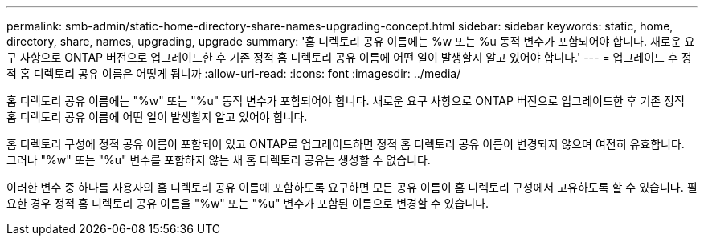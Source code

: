 ---
permalink: smb-admin/static-home-directory-share-names-upgrading-concept.html 
sidebar: sidebar 
keywords: static, home, directory, share, names, upgrading, upgrade 
summary: '홈 디렉토리 공유 이름에는 %w 또는 %u 동적 변수가 포함되어야 합니다. 새로운 요구 사항으로 ONTAP 버전으로 업그레이드한 후 기존 정적 홈 디렉토리 공유 이름에 어떤 일이 발생할지 알고 있어야 합니다.' 
---
= 업그레이드 후 정적 홈 디렉토리 공유 이름은 어떻게 됩니까
:allow-uri-read: 
:icons: font
:imagesdir: ../media/


[role="lead"]
홈 디렉토리 공유 이름에는 "%w" 또는 "%u" 동적 변수가 포함되어야 합니다. 새로운 요구 사항으로 ONTAP 버전으로 업그레이드한 후 기존 정적 홈 디렉토리 공유 이름에 어떤 일이 발생할지 알고 있어야 합니다.

홈 디렉토리 구성에 정적 공유 이름이 포함되어 있고 ONTAP로 업그레이드하면 정적 홈 디렉토리 공유 이름이 변경되지 않으며 여전히 유효합니다. 그러나 "%w" 또는 "%u" 변수를 포함하지 않는 새 홈 디렉토리 공유는 생성할 수 없습니다.

이러한 변수 중 하나를 사용자의 홈 디렉토리 공유 이름에 포함하도록 요구하면 모든 공유 이름이 홈 디렉토리 구성에서 고유하도록 할 수 있습니다. 필요한 경우 정적 홈 디렉토리 공유 이름을 "%w" 또는 "%u" 변수가 포함된 이름으로 변경할 수 있습니다.
